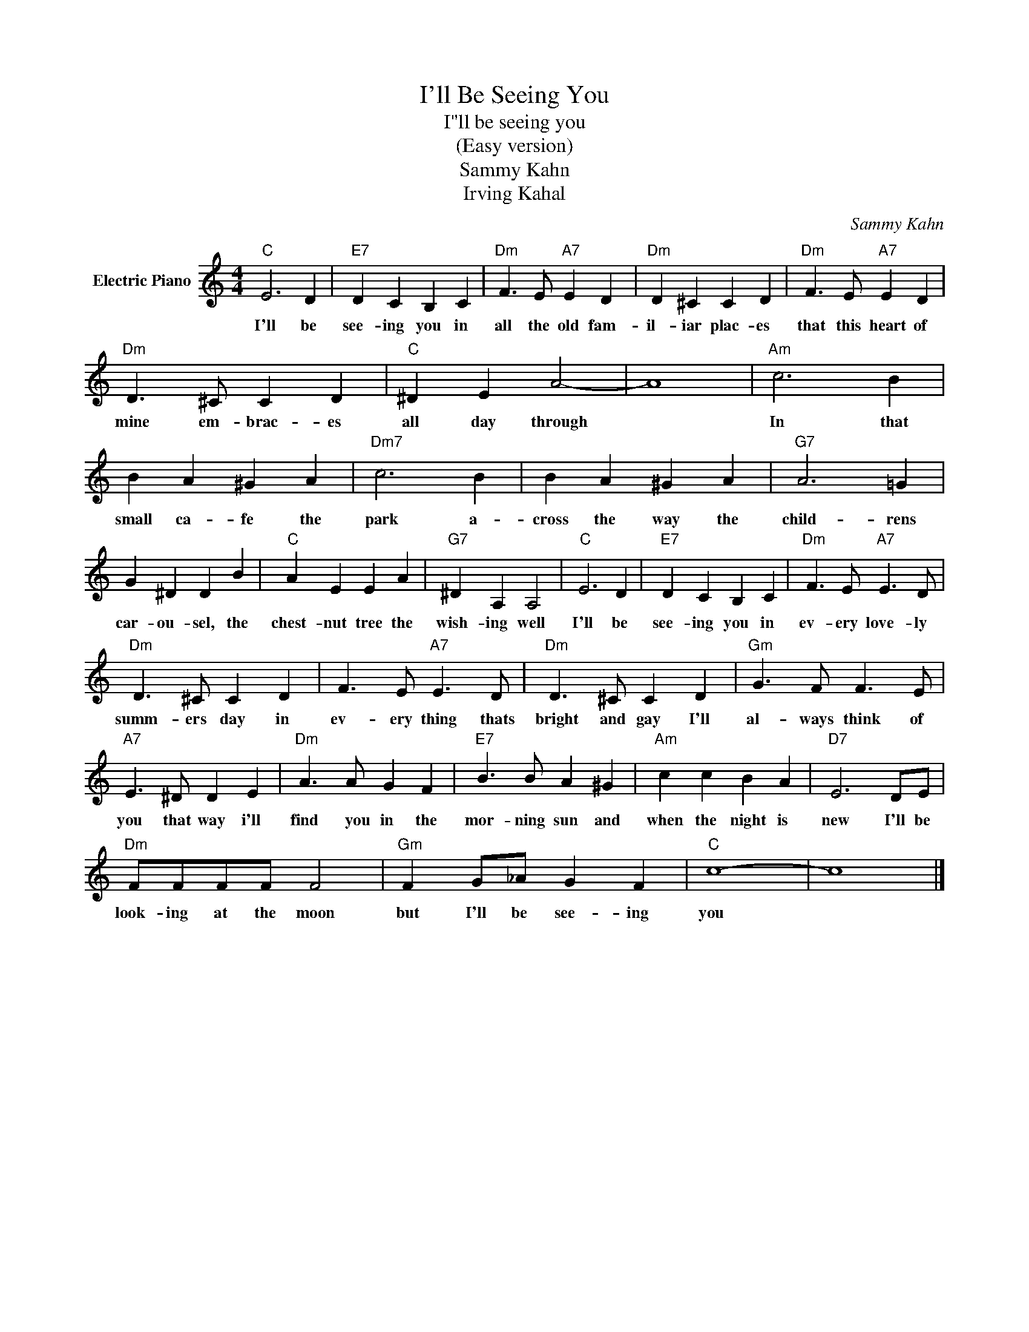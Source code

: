 X:1
T:I'll Be Seeing You
T:I"ll be seeing you
T:(Easy version)
T:Sammy Kahn
T:Irving Kahal
C:Sammy Kahn
Z:All Rights Reserved
L:1/4
M:4/4
K:C
V:1 treble nm="Electric Piano"
%%MIDI program 4
V:1
"C" E3 D |"E7" D C B, C |"Dm" F3/2 E/"A7" E D |"Dm" D ^C C D |"Dm" F3/2 E/"A7" E D | %5
w: I'll be|see- ing you in|all the old fam-|il- iar plac- es|that this heart of|
"Dm" D3/2 ^C/ C D |"C" ^D E A2- | A4 |"Am" c3 B | B A ^G A |"Dm7" c3 B | B A ^G A |"G7" A3 =G | %13
w: mine em- brac- es|all day through||In that|small ca- fe the|park a-|cross the way the|child- rens|
 G ^D D B |"C" A E E A |"G7" ^D A, A,2 |"C" E3 D |"E7" D C B, C |"Dm" F3/2 E/"A7" E3/2 D/ | %19
w: car- ou- sel, the|chest- nut tree the|wish- ing well|I'll be|see- ing you in|ev- ery love- ly|
"Dm" D3/2 ^C/ C D | F3/2 E/"A7" E3/2 D/ |"Dm" D3/2 ^C/ C D |"Gm" G3/2 F/ F3/2 E/ | %23
w: summ- ers day in|ev- ery thing thats|bright and gay I'll|al- ways think of|
"A7" E3/2 ^D/ D E |"Dm" A3/2 A/ G F |"E7" B3/2 B/ A ^G |"Am" c c B A |"D7" E3 D/E/ | %28
w: you that way i'll|find ~~~you in the|mor- ning sun and|when the night is|new I'll be|
"Dm" F/F/F/F/ F2 |"Gm" F G/_A/ G F |"C" c4- | c4 |] %32
w: look- ing at the moon|but I'll be see- ing|you||


